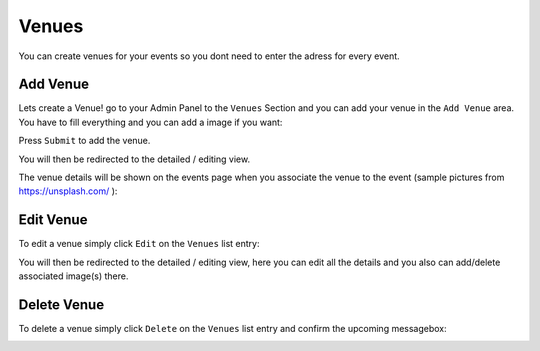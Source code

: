 Venues
==================================================
You can create venues for your events so you dont need to enter the adress for every event.

Add Venue
-----------------

Lets create a Venue! go to your Admin Panel to the ``Venues`` Section and you can add your venue in the ``Add Venue`` area.
You have to fill everything and you can add a image if you want:

.. image:: ../images/venues_01.png
   :scale: 50 %
   :alt: eventula event deletion
   :align: center

Press ``Submit`` to add the venue.

You will then be redirected to the detailed / editing view.

The venue details will be shown on the events page when you associate the venue to the event (sample pictures from https://unsplash.com/ ):


.. image:: ../images/venues_05.png
   :scale: 50 %
   :alt: eventula event deletion
   :align: center


Edit Venue
-----------------
To edit a venue simply click ``Edit`` on the ``Venues`` list entry:

.. image:: ../images/venues_02.png
   :scale: 50 %
   :alt: eventula event deletion
   :align: center

You will then be redirected to the detailed / editing view, here you can edit all the details and you also can add/delete associated image(s) there.

.. image:: ../images/venues_04.png
   :scale: 50 %
   :alt: eventula event deletion
   :align: center

Delete Venue
--------------------

To delete a venue simply click ``Delete`` on the ``Venues`` list entry and confirm the upcoming messagebox:

.. image:: ../images/venues_03.png
   :scale: 50 %
   :alt: eventula event deletion
   :align: center
